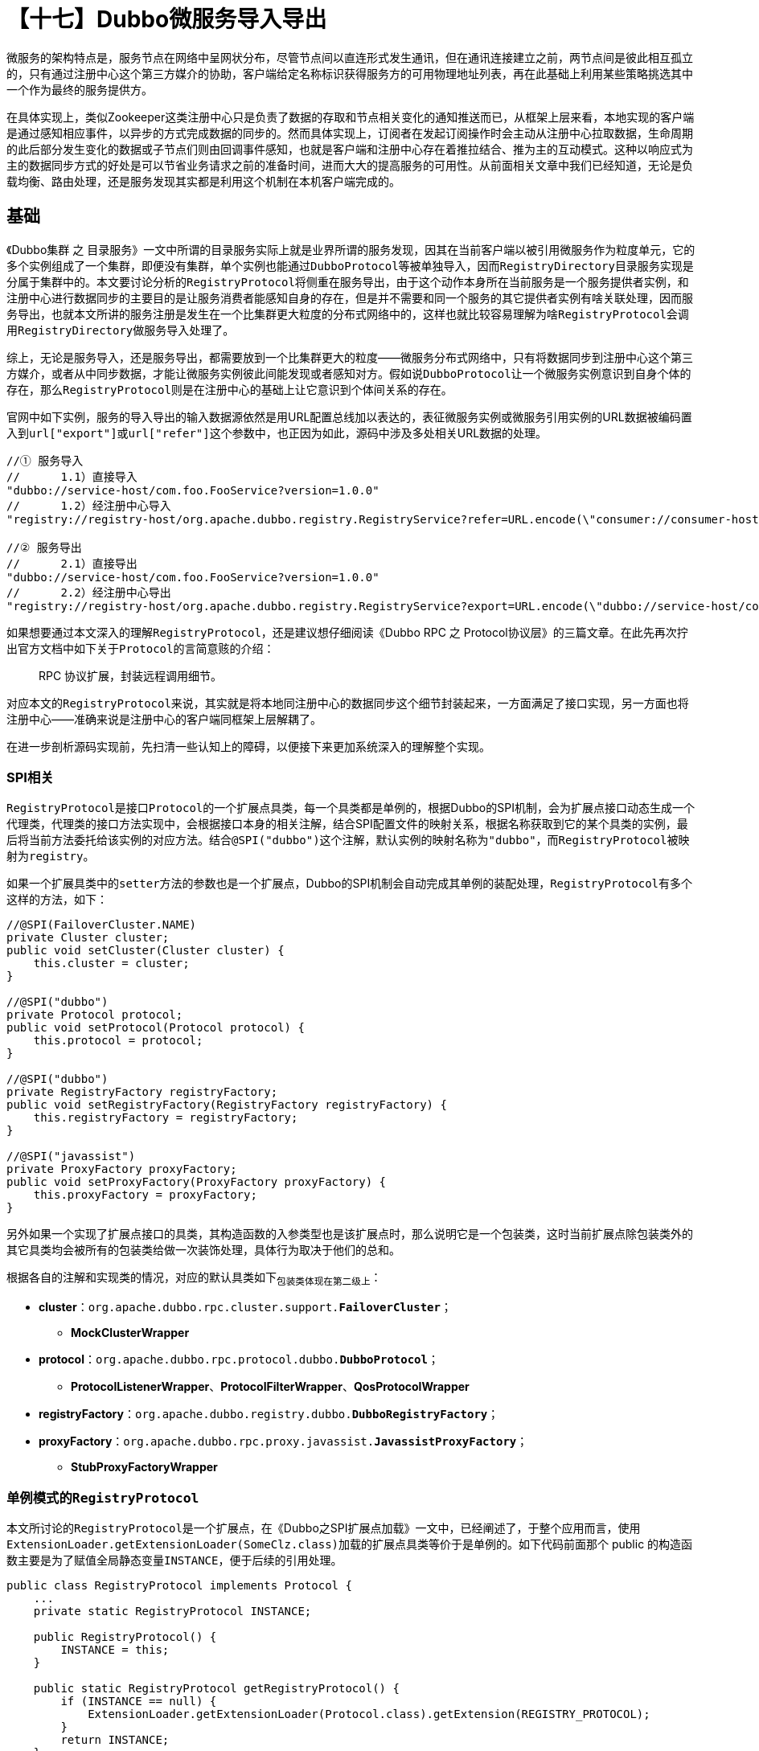 = 【十七】Dubbo微服务导入导出

微服务的架构特点是，服务节点在网络中呈网状分布，尽管节点间以直连形式发生通讯，但在通讯连接建立之前，两节点间是彼此相互孤立的，只有通过注册中心这个第三方媒介的协助，客户端给定名称标识获得服务方的可用物理地址列表，再在此基础上利用某些策略挑选其中一个作为最终的服务提供方。

在具体实现上，类似Zookeeper这类注册中心只是负责了数据的存取和节点相关变化的通知推送而已，从框架上层来看，本地实现的客户端是通过感知相应事件，以异步的方式完成数据的同步的。然而具体实现上，订阅者在发起订阅操作时会主动从注册中心拉取数据，生命周期的此后部分发生变化的数据或子节点们则由回调事件感知，也就是客户端和注册中心存在着推拉结合、推为主的互动模式。这种以响应式为主的数据同步方式的好处是可以节省业务请求之前的准备时间，进而大大的提高服务的可用性。从前面相关文章中我们已经知道，无论是负载均衡、路由处理，还是服务发现其实都是利用这个机制在本机客户端完成的。


== 基础

《Dubbo集群 之 目录服务》一文中所谓的目录服务实际上就是业界所谓的服务发现，因其在当前客户端以被引用微服务作为粒度单元，它的多个实例组成了一个集群，即便没有集群，单个实例也能通过``DubboProtocol``等被单独导入，因而``RegistryDirectory``目录服务实现是分属于集群中的。本文要讨论分析的``RegistryProtocol``将侧重在服务导出，由于这个动作本身所在当前服务是一个服务提供者实例，和注册中心进行数据同步的主要目的是让服务消费者能感知自身的存在，但是并不需要和同一个服务的其它提供者实例有啥关联处理，因而服务导出，也就本文所讲的服务注册是发生在一个比集群更大粒度的分布式网络中的，这样也就比较容易理解为啥``RegistryProtocol``会调用``RegistryDirectory``做服务导入处理了。

综上，无论是服务导入，还是服务导出，都需要放到一个比集群更大的粒度——微服务分布式网络中，只有将数据同步到注册中心这个第三方媒介，或者从中同步数据，才能让微服务实例彼此间能发现或者感知对方。[big]#假如说``DubboProtocol``让一个微服务实例意识到自身个体的存在，那么``RegistryProtocol``则是在注册中心的基础上让它意识到个体间关系的存在。#

官网中如下实例，服务的导入导出的输入数据源依然是用URL配置总线加以表达的，表征微服务实例或微服务引用实例的URL数据被编码置入到``url["export"]``或``url["refer"]``这个参数中，也正因为如此，源码中涉及多处相关URL数据的处理。

[source,java]
----
//① 服务导入
//      1.1）直接导入
"dubbo://service-host/com.foo.FooService?version=1.0.0"
//      1.2）经注册中心导入
"registry://registry-host/org.apache.dubbo.registry.RegistryService?refer=URL.encode(\"consumer://consumer-host/com.foo.FooService?version=1.0.0\")"

//② 服务导出
//      2.1）直接导出
"dubbo://service-host/com.foo.FooService?version=1.0.0"
//      2.2）经注册中心导出
"registry://registry-host/org.apache.dubbo.registry.RegistryService?export=URL.encode(\"dubbo://service-host/com.foo.FooService?version=1.0.0\")"
----

如果想要通过本文深入的理解``RegistryProtocol``，还是建议想仔细阅读《Dubbo RPC 之 Protocol协议层》的三篇文章。在此先再次拧出官方文档中如下关于``Protocol``的言简意赅的介绍：

____
RPC 协议扩展，封装远程调用细节。
____

对应本文的``RegistryProtocol``来说，其实就是将本地同注册中心的数据同步这个细节封装起来，一方面满足了接口实现，另一方面也将注册中心——准确来说是注册中心的客户端同框架上层解耦了。

在进一步剖析源码实现前，先扫清一些认知上的障碍，以便接下来更加系统深入的理解整个实现。

=== SPI相关

``RegistryProtocol``是接口``Protocol``的一个扩展点具类，每一个具类都是单例的，根据Dubbo的SPI机制，会为扩展点接口动态生成一个代理类，代理类的接口方法实现中，会根据接口本身的相关注解，结合SPI配置文件的映射关系，根据名称获取到它的某个具类的实例，最后将当前方法委托给该实例的对应方法。结合``@SPI("dubbo")``这个注解，默认实例的映射名称为``"dubbo"``，而``RegistryProtocol``被映射为``registry``。

如果一个扩展具类中的``setter``方法的参数也是一个扩展点，Dubbo的SPI机制会自动完成其单例的装配处理，``RegistryProtocol``有多个这样的方法，如下：
[source,java]
----
//@SPI(FailoverCluster.NAME)
private Cluster cluster;
public void setCluster(Cluster cluster) {
    this.cluster = cluster;
}

//@SPI("dubbo")
private Protocol protocol;
public void setProtocol(Protocol protocol) {
    this.protocol = protocol;
}

//@SPI("dubbo")
private RegistryFactory registryFactory;
public void setRegistryFactory(RegistryFactory registryFactory) {
    this.registryFactory = registryFactory;
}

//@SPI("javassist")
private ProxyFactory proxyFactory;
public void setProxyFactory(ProxyFactory proxyFactory) {
    this.proxyFactory = proxyFactory;
}
----

另外如果一个实现了扩展点接口的具类，其构造函数的入参类型也是该扩展点时，那么说明它是一个包装类，这时当前扩展点除包装类外的其它具类均会被所有的包装类给做一次装饰处理，具体行为取决于他们的总和。

根据各自的注解和实现类的情况，对应的默认具类如下~包装类体现在第二级上~：

* *cluster*：`org.apache.dubbo.rpc.cluster.support.*FailoverCluster*`；
** *MockClusterWrapper*
* *protocol*：`org.apache.dubbo.rpc.protocol.dubbo.*DubboProtocol*`；
** *ProtocolListenerWrapper*、*ProtocolFilterWrapper*、*QosProtocolWrapper*
* *registryFactory*：`org.apache.dubbo.registry.dubbo.*DubboRegistryFactory*`；
* *proxyFactory*：`org.apache.dubbo.rpc.proxy.javassist.*JavassistProxyFactory*`；
** *StubProxyFactoryWrapper*

=== 单例模式的``RegistryProtocol``

本文所讨论的``RegistryProtocol``是一个扩展点，在《Dubbo之SPI扩展点加载》一文中，已经阐述了，于整个应用而言，使用``ExtensionLoader.getExtensionLoader(SomeClz.class)``加载的扩展点具类等价于是单例的。如下代码前面那个 public 的构造函数主要是为了赋值全局静态变量``INSTANCE``，便于后续的引用处理。

[source,java]
----
public class RegistryProtocol implements Protocol {
    ...
    private static RegistryProtocol INSTANCE;

    public RegistryProtocol() {
        INSTANCE = this;
    }

    public static RegistryProtocol getRegistryProtocol() {
        if (INSTANCE == null) {
            ExtensionLoader.getExtensionLoader(Protocol.class).getExtension(REGISTRY_PROTOCOL);
        }
        return INSTANCE;
    }
}
----

[NOTE]
从``RegistryProtocol``单例这个角度来看，下文中的``providerConfigurationListener``变量也等价于是单例的。

== 服务导入

在阅读这一章节的内容之前，最好先熟读《Dubbo集群 之 目录服务》，文中剖析的``RegistryDirectory``存在的目的是为指定的被引用服务接口列出其所有可用的服务实例，该列表会根据注册中心的响应节点变化而动态改变，具体实现上主要仰赖于类似基于和注册中心以事件回调方式同步覆写规则，从而刷新本地缓存的``Invoker``引用实例。

=== 大体步骤

服务导入对外的接口方位为``public <T> Invoker<T> refer(Class<T> type, URL url) throws RpcException``，从定义看相当简洁，假如对应``RegistryProtocol``中的实现是给客户端呈上的一道菜，发出``refer(...)``指令后，``RegistryDirectory``按指令办事，将原料和佐料准备好后，根据既定的烹饪程序做好这道菜。相对应的我们可以认为：

. 对应微服务上线的所有实例在注册中心注册的数据节点，以及由配置中心同步的覆写规则这些则可以认为是原料；
. 入参``url``中参数指定了引用服务时的限定条件，这就相当于是辅料，相当于为适配客户口味而调制的调味剂；
. 当前客户端基于中心同步事件回调执行的逻辑，类如利用覆写规则执行刷新服务实例的过程，就好比其中一个烹饪环节，而新得到的实例就像烹制好了的整菜的一部分；
. 烹饪有好几个环节，各个环节的有机组合和应用才能最终做好这道菜，服务导入涉及如下环节：
* 构建``RegistryDirectory``实例，并为其备好:
** 用于数据同步的``Registry``实例；
** 用于单个微服务实例导入的``Protocol``实例；
* 构建用于客户端执行目标微服务实例集过滤或筛选的的路由链``RouterChain``实例；
* 到注册中心的为指定 url 数据的客户端订阅特定微服务指定类型节点的变化；
* 选用合适的容错机制~或者其他类型的``Cluster``~将服务实例候选集伪装成一个``Invoker<T>``实例；

大体步骤实现源码如下：

[source,java]
----
private <T> Invoker<T> doRefer(Cluster cluster, Registry registry, Class<T> type, URL url) {
    RegistryDirectory<T> directory = new RegistryDirectory<T>(type, url);
    directory.setRegistry(registry);
    directory.setProtocol(protocol);
    // all attributes of REFER_KEY
    Map<String, String> parameters = new HashMap<String, String>(directory.getUrl().getParameters());
    URL subscribeUrl = new URL(CONSUMER_PROTOCOL,
        parameters.remove(REGISTER_IP_KEY), 0, type.getName(), parameters);

    if (!ANY_VALUE.equals(url.getServiceInterface()) && url.getParameter(REGISTER_KEY, true)) {
        directory.setRegisteredConsumerUrl(getRegisteredConsumerUrl(subscribeUrl, url));
        registry.register(directory.getRegisteredConsumerUrl());
    }
    directory.buildRouterChain(subscribeUrl);
    directory.subscribe(subscribeUrl.addParameter(CATEGORY_KEY,
            PROVIDERS_CATEGORY + "," + CONFIGURATORS_CATEGORY + "," + ROUTERS_CATEGORY));

    Invoker invoker = cluster.join(directory);
//    ProviderConsumerRegTable.registerConsumer(invoker, url, subscribeUrl, directory);
    return invoker;
}
----

[IMPORTANT]
====
每一个被引用微服务在当前客户端均会存在一个``RegistryDirectory``实例，其中声明了一个用于装载该服务引用实例的容器——``volatile List<Invoker<T>> invokers``。

当发起``subscribe(subscribeUrl)``操作后，会间接发起对``Registry#subscribe(URL url, NotifyListener listener)``的调用，后面这个订阅处理会确保注册中心有相应节点的路径存在，并随即增加相应的监听器和主动获取被订阅 provider 类型节点的所有子节点（~页节点~），也即被引用微服务的实例集合，该集合会被转换成对应的``List<Invoker<T>>``并赋值给``invokers``变量。此后如果注册中心因为有实例的增加或者删减而导致代表实例的页节点有变动时，则会通过监听器知会客户端，这时``invokers``变量则会被重新赋值刷新处理。

事件发生前后，若代表服务端实例的URL数据没有变化，则其对应的``Invoker<T>``实例会被原样保留，只是引用会被挪入到由``invokers``指向的新产生的``List<Invoker<T>>``类型容器中。

``RegistryDirectory``在刷新``Invoker<T>``实例时会调用``protocol.refer(serviceType, url)``，这里的``protocol``是由``RegistryProtocol``负责赋值的，负责在协议层完成单个服务实例的引用(~也即导入处理~)，默认是``DubboProtocol``。
====

=== 处理细节

代码看似很简单，但是隐藏的细节却相当丰富，需要一一详述：

*  基于注册中心的服务导入中，当前客户端自身所关心的数据全部承载在``regUrl["refer"]``中，在构建获取``subscribeUrl``时，需要先解析得到``rawUrl = URL.decode(regUrl["refer"])``，假定``rawUrl[^"register.ip"]``表示``rawUrl``移除``"register.ip"``后所剩的所有参数，则最终``subscribeUrl``的构建形式如下：
[source,java]
----
"consumer://" + (rawUrl["register.ip"] | {local ip}) + "/" + {type.getName()} + "?" + {rawUrl[^"register.ip"]}

//eg：
//consumer://192.168.0.7/org.apache.dubbo.samples.basic.api.DemoService?
//application=demo-consumer&check=true&dubbo=2.0.2&
//interface=org.apache.dubbo.samples.basic.api.DemoService&
//lazy=false&methods=testVoid,sayHello&pid=69391&release=2.7.3&
//side=consumer&sticky=false&timestamp=1573374561281
----

* 在调用``RegistryDirectory#subscribe(...)``时，会为入参置``url["category"] = "providers,configurators,routers"``，也就是任何以``RegistryDirectory``导入的引用微服务均会：1）监听目标微服务的实例上下线情况；2）同步来自注册中心的覆写规则变化，根据需要刷新本地配置；3）路由规则的同步刷新，改变过滤或筛选规则，实际上也就是改变可用的目标服务实例的候选范围；

* 如果没有指定``regUrl["interface"] = "*"``和``regUrl["register"] = false``，``RegistryProtocol``会将当前客户端作为节点注册到注册中心，用于获取注册的``registeredConsumerUrl``的逻辑代码如下，其值为置``subscribeUrl["category", "check"] = "consumers", false``得到，只是在指定``regUrl["simplified"] = true``的情况下，其它参数中只保留``"application"、"version"、"group"、"dubbo"、"release"``这些。

[source,java]
----
public static final String[] DEFAULT_REGISTER_CONSUMER_KEYS = {
        APPLICATION_KEY, VERSION_KEY, GROUP_KEY, DUBBO_VERSION_KEY, RELEASE_KEY
};

public URL getRegisteredConsumerUrl(final URL consumerUrl, URL registryUrl) {
    if (!registryUrl.getParameter(SIMPLIFIED_KEY, false)) {
        return consumerUrl.addParameters(CATEGORY_KEY, CONSUMERS_CATEGORY,
                CHECK_KEY, String.valueOf(false));
    } else {
        return URL.valueOf(consumerUrl, DEFAULT_REGISTER_CONSUMER_KEYS, null)
            .addParameters(CATEGORY_KEY, CONSUMERS_CATEGORY, CHECK_KEY, String.valueOf(false));
    }
}
----

=== ``doRefer(...)``之前

然而基于注册中心的服务导入，在``doRefer(...)``之前还有几处细节需要处理。首先需要规整``regUrl``，也即设``regUrl.protocol = (regUrl["registry"] | "dubbo")``，移除``regUrl["registry"]``。其次对于使用``RegistryProtocol``引用``RegistryService``类型的服务时，是无需经过服务发现机制引用的，因为它不像其他服务一样，行为由远端主机提供，其实现本质而言就是一个注册中心的客户端，远端只负责相关节点及数据的存取，行为则是由本地提供，因此可以通过本机代理机制直接获取到``RegistryService``实例。最后如果客户端配置了``url["group"]``，则说明需要做结果聚合处理，此时使用的``Cluster``则应该是``MergeableCluster``，具体参考《Dubbo集群 之 容错》一文中``Mergeable(结果聚合)``这一章节内容。

[source,java]
----
public <T> Invoker<T> refer(Class<T> type, URL url) throws RpcException {
    url = URLBuilder.from(url)
            .setProtocol(url.getParameter(REGISTRY_KEY, DEFAULT_REGISTRY))
            .removeParameter(REGISTRY_KEY)
            .build();
    Registry registry = registryFactory.getRegistry(url);
    if (RegistryService.class.equals(type)) {
        return proxyFactory.getInvoker((T) registry, type, url);
    }

    // group="a,b" or group="*"
    Map<String, String> qs = StringUtils.parseQueryString(url.getParameterAndDecoded(REFER_KEY));
    String group = qs.get(GROUP_KEY);
    if (group != null && group.length() > 0) {
        if ((COMMA_SPLIT_PATTERN.split(group)).length > 1 || "*".equals(group)) {
            return doRefer(getMergeableCluster(), registry, type, url);
        }
    }
    return doRefer(cluster, registry, type, url);
}

private Cluster getMergeableCluster() {
    return ExtensionLoader.getExtensionLoader(Cluster.class).getExtension("mergeable");
}
----

== 服务导出

同样，微服务的导出也是相对整个微服务分布式网络而言，正如上文所述，一个微服务虽然绝大部分时刻是以集群的形式对外提供服务的，但是的就单个服务实例而言，它并不需要知道这些信息，只有服务的消费者在发起具体请求时需要知晓，也即集群信息是由客户端在注册中心的协助下各自独立维护的。

然而，就如同《Dubbo 配置管理》一文中的开头部分所言，微服务的配置管理离不开注册中心这种分布式协调框架的支持。

由于相关源码牵涉比较多的细节，没法一览知义，下述由浅及深，逐个击破。

=== 相关``URL``数据处理

Dubbo在生成本地微服务实例的初始阶段时，需要先经过配置层的数据读入处理，然后经由框架代理层将对应接口实现转换成对应的一个原始``Invoker<T>``对象——``originInvoker``，通过该对象的``getUrl()``方法能获得原始的URL数据——``regUrl``。然后有两种方式可以表示当前微服务使用何种注册中心导出，分别是(~此处假设使用``zookeeper``作为注册中心~)：1）``regUrl.protocol = "registry"`` 并且``regUrl["registry"] = "zookeeper"``；2）``regUrl.protocol = "zookeeper"``。针对第一种情况，``RegistryProtocol``在执行服务到处时会使用如下``getRegistryUrl(originInvoker)``获得统一表示，也即第二种的标准表示，同时会移除``regUrl["registry"]``参数，若没有明确指定该参数，则会设``regUrl.protocol = "dubbo"``。

[source,java]
----
private URL getRegistryUrl(Invoker<?> originInvoker) {
    URL registryUrl = originInvoker.getUrl();
    if (REGISTRY_PROTOCOL.equals(registryUrl.getProtocol())) {
        String protocol = registryUrl.getParameter(REGISTRY_KEY, DEFAULT_REGISTRY);
        registryUrl = registryUrl.setProtocol(protocol).removeParameter(REGISTRY_KEY);
    }
    return registryUrl;
}
----

``regUrl["export"]``编码封装了当前被导出微服务本身的信息，需经过``getProviderUrl(originInvoker)``解码获得其URL数据——``providerUrl``。

[source,java]
----
private URL getProviderUrl(final Invoker<?> originInvoker) {
    String export = originInvoker.getUrl().getParameterAndDecoded(EXPORT_KEY);
    if (export == null || export.length() == 0) {
        throw new IllegalArgumentException("The registry export url is null! registry: " + originInvoker.getUrl());
    }
    return URL.valueOf(export);
}
----

Dubbo的注册中心中存在一类``"configurators"``节点，一个微服务的相关的覆写规则会作为其子节点出现。其完整URL数据表示——``overrideSubscribeUrl``，是在``providerUrl``的基础上获得的，也即设``providerUrl["category", "check"] = "configurators", false``、``providerUrl.protocol = "provider"``。当然，它也是服务实例用于订阅配置类节点的。

[source,java]
----
private URL getSubscribedOverrideUrl(URL registeredProviderUrl) {
    return registeredProviderUrl.setProtocol(PROVIDER_PROTOCOL)
            .addParameters(CATEGORY_KEY, CONFIGURATORS_CATEGORY, CHECK_KEY, String.valueOf(false));
}
----

URL配置总线在Dubbo中作为载体起到了上下文参数存取和传递的作用，然而环节传递过程中并不是毫无保留的全盘脱出，多出的参数会扰乱下一环的业务处理，也可会造成某些不必要的数据泄露风险，因此无论这种传递是跨方法的还是跨服务进程的，都会经过必要的筛选处理，或增或减，抑或重新组装URL实例。

一个服务实例的大部分配置数据都有可能装载在代表它的URL数据中——``providerUrl = regUrl["export"]``，其中一部分仅限于本实例使用，集群中其它实例或者它的消费者并不需要知晓，或者说不应该暴露给它们。换言之，代表服务实例完成到注册中心注册的URL数据——``registeredProviderUrl``，应该是由``providerUrl``裁剪得到的，其获取方式有如下：

. 检验是否含有``regUrl["simplified"] = true``：
. 无，默认情况，去掉``providerUrl``中的如下参数：
** 带``"."``前缀的参数；
** ``"monitor"、 "bind.ip"、 "bind.port"、 "qos.enable"、  "qos.host"、 "qos.port"、  "qos.accept.foreign.ip"、 "validation"、 "interfaces"``
. 有，按如下步骤组装URL数据：
.. 保留``"application"、 "codec"、 "exchanger"、 "serialization"、 "cluster"、 "connections"、 "deprecated"、 "group"、 "loadbalance"、 "mock"、 "path"、 "timeout"、 "token"、 "version"、 "warmup"、 "weight"、 "timestamp"、 "dubbo"、 "release"``这些参数；
.. Dubbo优先使用``url["interface"]``参数表示服务接口，没有该参数的情况下使用``url.path``，前者存在的情况下，若和后者不一样，也需要保留；
.. ``url["extra-keys"]``也参数原样保留；
.. 另外参数附有方法前缀的也愿意保留，前缀满足``prefix ∈ url["methods"]``~（","逗号分隔的方法名称)~；

[source,java]
----
private URL getRegisteredProviderUrl(final URL providerUrl, final URL registryUrl) {
    if (!registryUrl.getParameter(SIMPLIFIED_KEY, false)) {
        return providerUrl.removeParameters(getFilteredKeys(providerUrl))
            .removeParameters(MONITOR_KEY, BIND_IP_KEY, BIND_PORT_KEY, QOS_ENABLE,
                QOS_HOST, QOS_PORT, ACCEPT_FOREIGN_IP, VALIDATION_KEY, INTERFACES);
    } else {
        String extraKeys = registryUrl.getParameter(EXTRA_KEYS_KEY, "");
        if (!providerUrl.getPath().equals(providerUrl.getParameter(INTERFACE_KEY))) {
            if (StringUtils.isNotEmpty(extraKeys)) {
                extraKeys += ",";
            }
            extraKeys += INTERFACE_KEY;
        }
        String[] paramsToRegistry = getParamsToRegistry(DEFAULT_REGISTER_PROVIDER_KEYS
                , COMMA_SPLIT_PATTERN.split(extraKeys));
        return URL.valueOf(providerUrl, paramsToRegistry,
            providerUrl.getParameter(METHODS_KEY, (String[]) null));
    }

}

private static String[] getFilteredKeys(URL url) {
    Map<String, String> params = url.getParameters();
    if (CollectionUtils.isNotEmptyMap(params)) {
        return params.keySet().stream()
                .filter(k -> k.startsWith(HIDE_KEY_PREFIX))
                .toArray(String[]::new);
    } else {
        return new String[0];
    }
}

public static final String[] DEFAULT_REGISTER_PROVIDER_KEYS = {
        APPLICATION_KEY, CODEC_KEY, EXCHANGER_KEY, SERIALIZATION_KEY,
        CLUSTER_KEY, CONNECTIONS_KEY, DEPRECATED_KEY,
        GROUP_KEY, LOADBALANCE_KEY, MOCK_KEY, PATH_KEY, TIMEOUT_KEY,
        TOKEN_KEY, VERSION_KEY, WARMUP_KEY,
        WEIGHT_KEY, TIMESTAMP_KEY, DUBBO_VERSION_KEY, RELEASE_KEY
};

public String[] getParamsToRegistry(String[] defaultKeys, String[] additionalParameterKeys) {
    int additionalLen = additionalParameterKeys.length;
    String[] registryParams = new String[defaultKeys.length + additionalLen];
    System.arraycopy(defaultKeys, 0, registryParams, 0, defaultKeys.length);
    System.arraycopy(additionalParameterKeys, 0,
        registryParams, defaultKeys.length, additionalLen);
    return registryParams;
}
----

=== `ACL` 在服务端的应用

《Dubbo集群 之 目录服务》一文中已经花费大量篇幅，深刻阐述了利用覆写规则同步刷新微服务引用实例的实现，与之相似，当本地服务实例监听到来自系统维护人员通过配置中心修改相关配置的事件后，也会对实例做相应的刷新处理。在其``“同步覆写规则”``这一章节中已经介绍过，本地接受到的事件中会含有对应的覆写规则的文本数据，``AbstractConfiguratorListener``会将其装换成对应的``List<Configurator> configurators``覆写规则处理器列表，实现类会在需要是调用``configurators``改写代表实例的URL数据，正如下述``getConfigedInvokerUrl(configurators, url)``所实现的逻辑那样。而方法最终返回的URL数据则是用于产生新的实例，并替换掉旧的那个。

[source,java]
----
private static URL getConfigedInvokerUrl(List<Configurator> configurators, URL url) {
    if (configurators != null && configurators.size() > 0) {
        for (Configurator configurator : configurators) {
            url = configurator.configure(url);
        }
    }
    return url;
}
----

相似地，由于一个应用中可以存在多个微服务，因而在服务端依然按照应用级和服务级分别同步覆写规则，对应提供``AbstractConfiguratorListener``抽象类的扩展实现——``ProviderConfigurationListener``和``ServiceConfigurationListener``，分别订阅配置中心对应的``"/({namespace} | dubbo)/config/dubbo/{app}.configurators"``节点和``“/({namespace} | dubbo)/config/dubbo/{interfaceName}[:{version}][:{group}].configurators”``节点，它们都含有如下一个覆写URL数据的方法：

[source,java]
----
private class (ServiceConfigurationListener | ProviderConfigurationListener) extends AbstractConfiguratorListener{
    ...
    private <T> URL overrideUrl(URL url) {
        return RegistryProtocol.getConfigedInvokerUrl(configurators, url);
    }
    ...
}
----

``AbstractConfiguratorListener``的扩展实现类会在构造函数调用其定义的``initWith(key)``方法，一旦被实例化，也意味着该方法被调用，随后便会主动从配置中心的由``key``代表的对应节点拉取到覆写规则的文本数据，并被转换成``Configurator``对象装入``configurators``容器中，而后续如果相关的治理操作改写了规则，那么``ConfigurationListener``监听器实现会被触发，回调逻辑中会对``configurators``重新赋值。


显然，从属于应用的微服务，在应用覆写规则刷新实例时，需要综合应用级别和自身服务级别的覆写规则，如下，两次调用``overrideUrl(url)``这个方法。
[source,java]
----
private final Map<String, ServiceConfigurationListener> serviceConfigurationListeners
        = new ConcurrentHashMap<>();

private final ProviderConfigurationListener providerConfigurationListener
        = new ProviderConfigurationListener();

private URL overrideUrlWithConfig(URL providerUrl, OverrideListener listener) {
    providerUrl = providerConfigurationListener.overrideUrl(providerUrl);
    ServiceConfigurationListener serviceConfigurationListener =
        new ServiceConfigurationListener(providerUrl, listener);
    serviceConfigurationListeners.put(providerUrl.getServiceKey(), serviceConfigurationListener);
    return serviceConfigurationListener.overrideUrl(providerUrl);
}
----

从上述源码中不难发现，当前服务端应用的每一个微服务实例均会对应存在一个``ServiceConfigurationListener``实例，该实例中绑定了一个``OverrideListener``对象，其定义的方法``doOverrideIfNecessary()``正是用于实现服务实例刷新的，也被认为是重新导出。该方法会在父类定义的回调方法``notifyOverrides()``的实现中被调用，如下源码，也就是说服务治理引发的事件驱动着服务实例的重新导出处理。
[source,java]
----
private class ProviderConfigurationListener extends AbstractConfiguratorListener {
    ...
    @Override
    protected void notifyOverrides() {
        overrideListeners.values().forEach(listener -> ((OverrideListener) listener).doOverrideIfNecessary());
    }
}

private class ServiceConfigurationListener extends AbstractConfiguratorListener {
    ...
    @Override
    protected void notifyOverrides() {
        notifyListener.doOverrideIfNecessary();
    }
}
----

可见应用级别的覆写规则会引起对应应用中的所有微服务的``doOverrideIfNecessary()``方法的回调，这里我们可以认为``overrideListeners.values()``等价于从``serviceConfigurationListeners.values()``集合中执行``map(v -> v.notifyListener)``所得，具体情况下文会涉及。

=== OverrideListener

上述章节已经说明了``OverrideListener``是利用事件回调机制同步覆写规则，从而执行服务实例刷新的。该类实现了``NotifyListener``接口，而后者是注册中心客户端所定义的，用于在被关注的节点或节点相关数据变化时，回调指定的业务逻辑。也就是说覆写规则的数据同步方案实际上是有两种实现方案，一种是拥有单独的配置中心，另外一种直接利用注册中心，如果两种都有的话，则会共同发生作用。没有提供对应的配置中心实现时，相应``ConfigurationListener``接口实现就不会发生作用。


先看看对应``doOverrideIfNecessary()``方法的实现，如下，步骤很清晰：

. 首先由``URL.decode(regUrl["export"])``解析得到``originUrl``；
. 然后根据它计算出``key``值，并由该``key``从``bounds``取得与``originInvoker``对应的``ExporterChangeableWrapper``实例``exporter``，它的``invoker``变量缓存了``originInvoker``经过规则覆写后的版本；
. 随后经``exporter.getInvoker().getUrl()``得到最近被覆写过的URL数据``currentUrl``；
. 接着对``originUrl``应用同步于注册中心和配置中心的覆写规则，得到新的URL数据``newUrl``；
. 最后若``currentUrl.equals(newUrl)``，则表示当前发生的覆写操作并没有引起URL数据的变化，只有不相等时才会执行对应服务实例``originInvoker``的重新导出处理；

[source,java]
----

private class OverrideListener implements NotifyListener {

    private final URL subscribeUrl;

    private final Invoker originInvoker;

    private List<Configurator> configurators;

    public OverrideListener(URL subscribeUrl, Invoker originalInvoker) {
        this.subscribeUrl = subscribeUrl;
        this.originInvoker = originalInvoker;
    }
    ...

    public synchronized void doOverrideIfNecessary() {
        final Invoker<?> invoker;
        if (originInvoker instanceof InvokerDelegate) {
            invoker = ((InvokerDelegate<?>) originInvoker).getInvoker();
        } else {
            invoker = originInvoker;
        }
        URL originUrl = RegistryProtocol.this.getProviderUrl(invoker);
        String key = getCacheKey(originInvoker);
        ExporterChangeableWrapper<?> exporter = bounds.get(key);
        if (exporter == null) {
            logger.warn(new IllegalStateException("error state, exporter should not be null"));
            return;
        }
        //The current, may have been merged many times
        URL currentUrl = exporter.getInvoker().getUrl();
        //Merged with this configuration
        URL newUrl = getConfigedInvokerUrl(configurators, originUrl);
        newUrl = getConfigedInvokerUrl(providerConfigurationListener.getConfigurators(), newUrl);
        newUrl = getConfigedInvokerUrl(serviceConfigurationListeners.get(originUrl.getServiceKey())
                .getConfigurators(), newUrl);
        if (!currentUrl.equals(newUrl)) {
            RegistryProtocol.this.reExport(originInvoker, newUrl);
            logger.info("exported provider url changed, origin url: " + originUrl +
                    ", old export url: " + currentUrl + ", new export url: " + newUrl);
        }
    }
}

----

剩下有关的实现是同于同步注册中心的覆写规则，如下源码，先对回调事件的节点列表执行执行匹配检查，如果没有匹配则直接返回，否则将所有匹配的URL数据——``url.protocol = "override" 或 ``url["category"] = "configurators"``——转换成覆写规则处理器，最后再同样调用``doOverrideIfNecessary()``执行服务实例的重新导出处理。

[source,java]
----
private class OverrideListener implements NotifyListener {
    ...
    public synchronized void notify(List<URL> urls) {
        logger.debug("original override urls: " + urls);

        List<URL> matchedUrls = getMatchedUrls(urls, subscribeUrl.addParameter(CATEGORY_KEY,
                CONFIGURATORS_CATEGORY));
        logger.debug("subscribe url: " + subscribeUrl + ", override urls: " + matchedUrls);

        // No matching results
        if (matchedUrls.isEmpty()) {
            return;
        }

        this.configurators = Configurator.toConfigurators(classifyUrls(matchedUrls, UrlUtils::isConfigurator))
                .orElse(configurators);

        doOverrideIfNecessary();
    }
    private List<URL> getMatchedUrls(List<URL> configuratorUrls, URL currentSubscribe) {
        List<URL> result = new ArrayList<URL>();
        for (URL url : configuratorUrls) {
            URL overrideUrl = url;
            // Compatible with the old version
            if (url.getParameter(CATEGORY_KEY) == null && OVERRIDE_PROTOCOL.equals(url.getProtocol())) {
                overrideUrl = url.addParameter(CATEGORY_KEY, CONFIGURATORS_CATEGORY);
            }

            // Check whether url is to be applied to the current service
            if (UrlUtils.isMatch(currentSubscribe, overrideUrl)) {
                result.add(url);
            }
        }
        return result;
    }
}

public static boolean UrlUtils#isConfigurator(URL url) {
    return OVERRIDE_PROTOCOL.equals(url.getProtocol()) ||
            CONFIGURATORS_CATEGORY.equals(url.getParameter(CATEGORY_KEY, DEFAULT_CATEGORY));
}
----

需要注意的是，老的版本中，一个表示配置类的节点，其``url.protocol = "override"``，而新版本则用``url["category"] = "configurators"``配置项加以表达。为了适配``isMatch(consumerUrl, providerUrl)（~没有要求“url.protocol”也要匹配~``），特针对老版本配置类的URL数据中临时加上该项。

[[sec_ExporterChangeableWrapper]]
=== ExporterChangeableWrapper

根据``Protocol``的定义，服务导出后需要返回一个对应的``Exporter``实例，其目的主要是用于入参``Invoker<T>``实例相关的销毁处理。对应``RegistryProtocol``中的业务逻辑就是为当前服务实例执行如下动作：

. 从注册中心注销，也即相应``provider 类``节点解注册；
. 删除用于同步``注册中心``覆写规则的监听器，也即解订阅相应``configurators 类``节点；
. 删除用于同步``配置中心``覆写规则的监听器，也即解订阅相应的``“/({namespace} | dubbo)/config/dubbo/{interfaceName}[:{version}][:{group}].configurators”``节点；
. 最后利用线程池异步调用``exporter.unexport()``方法最终完成销毁处理，其中``exporter``是用于完成服务实例的本机销毁处理的；

[source,java]
----
private class ExporterChangeableWrapper<T> implements Exporter<T> {
    ...
    @Override
    public void unexport() {
        String key = getCacheKey(this.originInvoker);
        bounds.remove(key);

        Registry registry = RegistryProtocol.INSTANCE.getRegistry(originInvoker);
        try {
            registry.unregister(registerUrl);
        } catch (Throwable t) {
            logger.warn(t.getMessage(), t);
        }
        try {
            NotifyListener listener = RegistryProtocol.INSTANCE
                .overrideListeners.remove(subscribeUrl);
            registry.unsubscribe(subscribeUrl, listener);
            DynamicConfiguration.getDynamicConfiguration()
                    .removeListener(subscribeUrl.getServiceKey() + CONFIGURATORS_SUFFIX,
                            serviceConfigurationListeners.get(subscribeUrl.getServiceKey()));
        } catch (Throwable t) {
            logger.warn(t.getMessage(), t);
        }

        executor.submit(() -> {
            try {
                int timeout = ConfigurationUtils.getServerShutdownTimeout();
                if (timeout > 0) {
                    logger.info("Waiting " + timeout
                        + "ms for registry to notify all consumers before unexport. " +
                            "Usually, this is called when you use dubbo API");
                    Thread.sleep(timeout);
                }
                exporter.unexport();
            } catch (Throwable t) {
                logger.warn(t.getMessage(), t);
            }
        });
    }
}
----

解注册或者解订阅是一个网络I/O操作，总共涉及 3 个这样的操作，耗时相对会比较长，且没法准确预估全部完成的时间，因此使用了配置的大概时间延时执行``exporter``的销毁处理，超时配置为 ``conf["dubbo.service.shutdown.wait"]`` 或 ``conf["dubbo.service.shutdown.wait.seconds"]``。



由上文已知，本机导出的初始服务实例记为``originInvoker``，此后经通知事件同步覆写规则时都是基于它执行刷新进而得到一个新的``<Invoker<T>, Exporter<T>>``对象组合的。因而``originInvoker``被声明成了``final``型，而``exporter``却是可变的，而这也是类名含有``Changeable``字样的奥义所在，如下所示：
[source,java]
----
private class ExporterChangeableWrapper<T> implements Exporter<T> {
    ...
    private final Invoker<T> originInvoker;
    private Exporter<T> exporter;
    public ExporterChangeableWrapper(Exporter<T> exporter, Invoker<T> originInvoker) {
        this.exporter = exporter;
        this.originInvoker = originInvoker;
    }

    public Invoker<T> getOriginInvoker() {
        return originInvoker;
    }

    @Override
    public Invoker<T> getInvoker() {
        return exporter.getInvoker();
    }

    public void setExporter(Exporter<T> exporter) {
        this.exporter = exporter;
    }

    private URL subscribeUrl;
    private URL registerUrl;

    public void setSubscribeUrl(URL subscribeUrl) {
        this.subscribeUrl = subscribeUrl;
    }

    public void setRegisterUrl(URL registerUrl) {
        this.registerUrl = registerUrl;
    }
}
----
源码最后呈现的``subscribeUrl``和``registerUrl``，一个用于订阅``configurators 类``节点，另一个则用于注册一个``provider 类``节点。由于``provider 类``节点是一个服务实例的可公示数据的完整URL表示，因此经过应用覆写规则后，``registerUrl``是会发生变化的。

=== InvokerDelegate<T>

可以说，``InvokerDelegate<T>``这个公有静态内部类是整个``RegistryProtocol``源码中涉及代码最少，但理解上却最不直观的一个类，为啥需要它，它到底有啥作用？

先看看其父类``InvokerWrapper<T>``，``Wrapper``的含义是采用委托方式实现某一接口方法，而被委托对象(~实现同一接口~)的行为被封装了，``Wrapper``类可以对其行为进行改写或者隐藏，如下述源码所示，被委托的``invoker``变量是有自己的``getUrl()``实现的，但是``InvokerWrapper<T>``却利用构造函数传入的``url``将其隐藏了，调用同一方法将会得到该``url``。
[source,java]
----
public class InvokerWrapper<T> implements Invoker<T> {

    private final Invoker<T> invoker;

    private final URL url;

    public InvokerWrapper(Invoker<T> invoker, URL url) {
        this.invoker = invoker;
        this.url = url;
    }

    @Override
    public URL getUrl() {
        return url;
    }
    ...//利用委托机制直接实现所有Invoker<T>接口的其它方法
}
----

再回到``InvokerDelegate<T>``本身，首先它新声明的``invoker``属性“覆写”了父类所定义的，行为上没有发生变化，但是解决了父类中由于``invoker``被申明为私有而无法访问的问题。其它相比而言只增加了一个``getInvoker()``方法，原因是内嵌的``invoker``可能也是一个``InvokerDelegate<T>``类对象，这种情况下只有通过``instanceof``类型判断才能递归获取到最初被封装的那个``Invoker<T>``类对象。

[source,java]
----
public static class InvokerDelegate<T> extends InvokerWrapper<T> {
    private final Invoker<T> invoker;

    public InvokerDelegate(Invoker<T> invoker, URL url) {
        super(invoker, url);
        this.invoker = invoker;
    }

    public Invoker<T> getInvoker() {
        if (invoker instanceof InvokerDelegate) {
            return ((InvokerDelegate<T>) invoker).getInvoker();
        } else {
            return invoker;
        }
    }
}
----

上文中关于同步覆写规则处理的剖析中，有出现过类似的一段代码，根据其应用，我们知道其目的是为了获取最初服务实例在本地导出时所输入的``providerUrl``。
[source,java]
----
private class OverrideListener implements NotifyListener {
    ...
    public synchronized void doOverrideIfNecessary() {
        final Invoker<?> invoker;
        if (originInvoker instanceof InvokerDelegate) {
            invoker = ((InvokerDelegate<?>) originInvoker).getInvoker();
        } else {
            invoker = originInvoker;
        }
        ...
    }
}
----

=== ``doLocalExport(...)``和``doChangeLocalExport(...)``

见名知意，二者对应的是本地的导出处理，分别对应了服务实例的初始导出过程和同步覆写规则时的重新导出过程。显然，这里的本地导出的主要过程是由``protocol``，比如说``DubboProtocol``来完成的。

上述曾提及Dubbo的框架代理层为当前微服务所最初产生``Invoker<T>``实例被记为``originInvoker``，其URL数据表示是一个包含了与注册相关信息的完整``regUrl``，真正代表本尊的URL数据``providerUrl``需要另行解析，并且此后随着来自于配置中心的覆写规则同步，它会发生变化。然而，业务逻辑是随代码固化下来了的，能改变的是相关配置，比如实例所运行的上下文环境、业务相关参数，也就是说变化的只是代表``originInvoker``的URL数据。因此具体实现时，``originInvoker``会被封入到一个``InvokerDelegate<T>``类型对象中。一方面可以确保框架后续流程中能够直接获取到服务实例的``providerUrl``，避免每次都需要在``regUrl``上另加解析，顶层并不需要或者关心该``regUrl``。另一方面，框架代理层只需执行一次``originInvoker``的生成处理。

章节<<sec_ExporterChangeableWrapper,ExporterChangeableWrapper>>中已经阐明微服务实例的销毁是一个必须的I/O流程，销毁是以``originInvoker``作为参考坐标系的，即便是在并发环境下，来自注册中心或配置中心的覆写规则同步事件可能随时发生，但任意时刻于特定微服务来说当前应用只会存在一个对应的``Invoker<T>``实例，初次导出时是``originInvoker``，此后则是一个封入了它的``InvokerDelegate<T>``类型的包装对象``delegateInvoker``，。因而组合了``originInvoker``、``delegateInvoker``、``delegateInvoker'sExporter``三者的``ExporterChangeableWrapper``类型对象会使用``ConcurrentMap<String, ExporterChangeableWrapper<?>>``类型的安全并发容器``bounds``做存取处理，键取``URL.decode(regUrl["export"])[^["dynamic", "enabled"]]``。

[source,java]
----
private final ConcurrentMap<String, ExporterChangeableWrapper<?>> bounds = new ConcurrentHashMap<>();

private <T> ExporterChangeableWrapper<T> doLocalExport(final Invoker<T> originInvoker, URL providerUrl) {
    String key = getCacheKey(originInvoker);

    return (ExporterChangeableWrapper<T>) bounds.computeIfAbsent(key, s -> {
        Invoker<?> invokerDelegate = new InvokerDelegate<>(originInvoker, providerUrl);
        return new ExporterChangeableWrapper<>(
            (Exporter<T>)protocol.export(invokerDelegate), originInvoker);
    });
}

private <T> ExporterChangeableWrapper doChangeLocalExport(final Invoker<T> originInvoker, URL newInvokerUrl) {
    String key = getCacheKey(originInvoker);
    final ExporterChangeableWrapper<T> exporter = (ExporterChangeableWrapper<T>) bounds.get(key);
    if (exporter == null) {
        logger.warn(new IllegalStateException("error state, exporter should not be null"));
    } else {
        final Invoker<T> invokerDelegate = new InvokerDelegate<T>(originInvoker, newInvokerUrl);
        exporter.setExporter(protocol.export(invokerDelegate));
    }
    return exporter;
}


//URL.decode(regUrl["export"])[^["dynamic", "enabled"]]
private String getCacheKey(final Invoker<?> originInvoker) {
    URL providerUrl = getProviderUrl(originInvoker);
    String key = providerUrl.removeParameters("dynamic", "enabled").toFullString();
    return key;
}
----

=== ``export(Invoker<T>)``导出主流程

终于，在理清楚所有细节后，可以进入到主流程看看具体的导出过程了。下述是所有相关剩下的源码，整体过程如下：

. 首先，基于从框架代理层生成的``originInvoker``对象获得``regUrl``、``providerUrl``、``overrideSubscribeUrl``这 3 个URL数据；
. 然后，创建并增设用于从配置中心同步覆写规则的两级监听器，并完成``providerUrl``的初始化时的改写处理，基于已改写的``providerUrl``执行``originInvoker``的本地导出处理，得到 ``ExporterChangeableWrapper<T>`` 类型的``exporter``对象；
. 紧接着去除``providerUrl``中只用于服务实例本地总线参数，生成``registeredProviderUrl``，同时获取应用层提供的注册中心实例``registry``，使用二者完成完成当前服务实例到注册中心的登记处理；
. 将第二个步骤产生的``OverrideListener~（实现了``NotifyListener``接口)~``监听器设置到``registry``的``overrideSubscribeUrl``这个``configurators``类型的页节点上；
. 最后，完善``exporter``对象的填值处理，创建并返回一个封装了它的``DestroyableExporter<T>``对象；


[source,java]
----
private final Map<URL, NotifyListener> overrideListeners = new ConcurrentHashMap<>();

public <T> Exporter<T> export(final Invoker<T> originInvoker) throws RpcException {
    URL registryUrl = getRegistryUrl(originInvoker);
    // url to export locally
    URL providerUrl = getProviderUrl(originInvoker);

    final URL overrideSubscribeUrl = getSubscribedOverrideUrl(providerUrl);
    final OverrideListener overrideSubscribeListener =
        new OverrideListener(overrideSubscribeUrl, originInvoker);
    overrideListeners.put(overrideSubscribeUrl, overrideSubscribeListener);

    providerUrl = overrideUrlWithConfig(providerUrl, overrideSubscribeListener);
    final ExporterChangeableWrapper<T> exporter = doLocalExport(originInvoker, providerUrl);

    final Registry registry = getRegistry(originInvoker);
    final URL registeredProviderUrl = getRegisteredProviderUrl(providerUrl, registryUrl);
    ProviderInvokerWrapper<T> providerInvokerWrapper =
        ProviderConsumerRegTable.registerProvider(originInvoker, registryUrl, registeredProviderUrl);
    boolean register = providerUrl.getParameter(REGISTER_KEY, true);
    if (register) {
        register(registryUrl, registeredProviderUrl);
        providerInvokerWrapper.setReg(true);
    }

    registry.subscribe(overrideSubscribeUrl, overrideSubscribeListener);

    exporter.setRegisterUrl(registeredProviderUrl);
    exporter.setSubscribeUrl(overrideSubscribeUrl);
    //Ensure that a new exporter instance is returned every time export
    return new DestroyableExporter<>(exporter);
}

public void register(URL registryUrl, URL registeredProviderUrl) {
    Registry registry = registryFactory.getRegistry(registryUrl);
    registry.register(registeredProviderUrl);
}

public void unregister(URL registryUrl, URL registeredProviderUrl) {
    Registry registry = registryFactory.getRegistry(registryUrl);
    registry.unregister(registeredProviderUrl);
}
----

=== ``reExport(Invoker<T>,URL)``重新导出主流程

如下述源码所示，重新导出的流程实际实际上很简单，首先执行本地的重导入处理，然后只是简单的将当前服务实例已应用过同步事件覆写规则的``registeredProviderUrl``设给最初服务实例在本地导出时就生成了的``ExporterChangeableWrapper``类型对象``exporter``。

[source,java]
----
public <T> void reExport(final Invoker<T> originInvoker, URL newInvokerUrl) {
    // update local exporter
    ExporterChangeableWrapper exporter = doChangeLocalExport(originInvoker, newInvokerUrl);
    // update registry
    URL registryUrl = getRegistryUrl(originInvoker);
    final URL registeredProviderUrl = getRegisteredProviderUrl(newInvokerUrl, registryUrl);

    ...//TAG:x

    exporter.setRegisterUrl(registeredProviderUrl);
}
----

然而问题来了，之所以重新导出的原因是运维人员在配置中心改写了相关配置项，从而导致当前微服务实例的覆写规则同步事件收到了通知，这又进一步引起了``originInvoker``相关的URL数据的变化。我们都清楚一个微服务的实例是作为临时页节点存储在注册中心的，节点是该实例的完整URL数据表示，此时本地版本已经发生了变化，而注册中心还维持着原样，这肯定会导致不一致。

其实上述源码中``TAG:x``处故意给删除了如下一段代码，基本意思是在本地会有一个``ProviderConsumerRegTable``缓存容器，类似于注册表，就``originInvoker``而言，如果注册表中已经记录的``registeredProviderUrl``和当前刷新后的不一致，便先使用旧的值从注册中心执行解注册处理，然后用心的值做登记。
[source,java]
----
public <T> void reExport(final Invoker<T> originInvoker, URL newInvokerUrl) {
    ...
    //decide if we need to re-publish
    ProviderInvokerWrapper<T> providerInvokerWrapper =
        ProviderConsumerRegTable.getProviderWrapper(registeredProviderUrl, originInvoker);
    ProviderInvokerWrapper<T> newProviderInvokerWrapper =
        ProviderConsumerRegTable.registerProvider(originInvoker, registryUrl, registeredProviderUrl);

    if (providerInvokerWrapper.isReg() && !registeredProviderUrl.equals(
            providerInvokerWrapper.getProviderUrl())) {
        unregister(registryUrl, providerInvokerWrapper.getProviderUrl());
        register(registryUrl, registeredProviderUrl);
        newProviderInvokerWrapper.setReg(true);
    }
    ...
}
----

``ProviderInvokerWrapper``和``ProviderConsumerRegTable``相关实现后面有机会再聊。

=== ``RegistryProtocol#destroy()``

``RegistryProtocol``的销毁处理显得相当干净利落，先是从``bounds``取出所有所有的``Exporter``执行其``unexport()``，然后删除到配置中心的应用级别的覆写规则同步监听器。

[source,java]
----
public void destroy() {
    List<Exporter<?>> exporters = new ArrayList<Exporter<?>>(bounds.values());
    for (Exporter<?> exporter : exporters) {
        exporter.unexport();
    }
    bounds.clear();

    DynamicConfiguration.getDynamicConfiguration().removeListener(
        ApplicationModel.getApplication() + CONFIGURATORS_SUFFIX, providerConfigurationListener);
}
----

---
完结